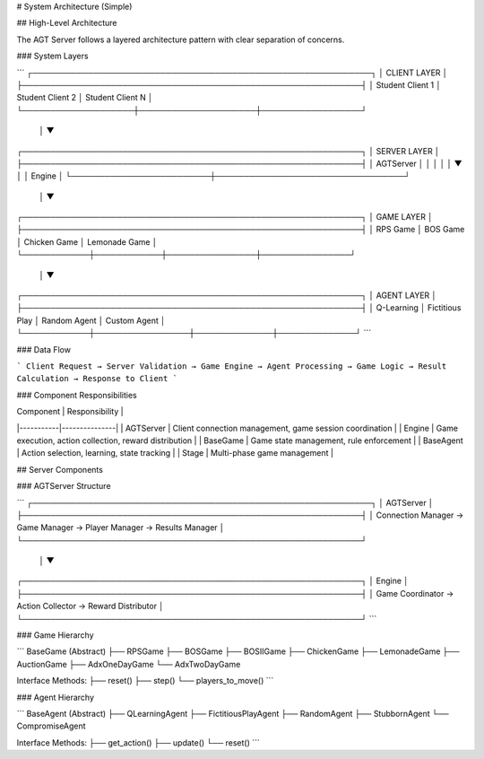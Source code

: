 # System Architecture (Simple)

## High-Level Architecture

The AGT Server follows a layered architecture pattern with clear separation of concerns.

### System Layers

```
┌─────────────────────────────────────────────────────────────┐
│                    CLIENT LAYER                            │
├─────────────────────────────────────────────────────────────┤
│  Student Client 1  │  Student Client 2  │  Student Client N │
└────────────────────┼─────────────────────┼──────────────────┘
                     │
                     ▼
┌─────────────────────────────────────────────────────────────┐
│                    SERVER LAYER                            │
├─────────────────────────────────────────────────────────────┤
│                    AGTServer                               │
│                         │                                  │
│                         ▼                                  │
│                      Engine                                │
└─────────────────────────┼──────────────────────────────────┘
                          │
                          ▼
┌─────────────────────────────────────────────────────────────┐
│                     GAME LAYER                             │
├─────────────────────────────────────────────────────────────┤
│  RPS Game  │  BOS Game  │  Chicken Game  │  Lemonade Game  │
└────────────┼────────────┼────────────────┼────────────────┘
             │
             ▼
┌─────────────────────────────────────────────────────────────┐
│                    AGENT LAYER                             │
├─────────────────────────────────────────────────────────────┤
│ Q-Learning │ Fictitious Play │ Random Agent │ Custom Agent │
└────────────┼─────────────────┼──────────────┼──────────────┘
```

### Data Flow

```
Client Request → Server Validation → Game Engine → Agent Processing → Game Logic → Result Calculation → Response to Client
```

### Component Responsibilities

| Component | Responsibility |
|-----------|---------------|
| AGTServer | Client connection management, game session coordination |
| Engine | Game execution, action collection, reward distribution |
| BaseGame | Game state management, rule enforcement |
| BaseAgent | Action selection, learning, state tracking |
| Stage | Multi-phase game management |

## Server Components

### AGTServer Structure

```
┌─────────────────────────────────────────────────────────────┐
│                        AGTServer                           │
├─────────────────────────────────────────────────────────────┤
│  Connection Manager → Game Manager → Player Manager → Results Manager │
└─────────────────────────────────────────────────────────────┘
                                │
                                ▼
┌─────────────────────────────────────────────────────────────┐
│                         Engine                             │
├─────────────────────────────────────────────────────────────┤
│  Game Coordinator → Action Collector → Reward Distributor  │
└─────────────────────────────────────────────────────────────┘
```

### Game Hierarchy

```
BaseGame (Abstract)
├── RPSGame
├── BOSGame
├── BOSIIGame
├── ChickenGame
├── LemonadeGame
├── AuctionGame
├── AdxOneDayGame
└── AdxTwoDayGame

Interface Methods:
├── reset()
├── step()
└── players_to_move()
```

### Agent Hierarchy

```
BaseAgent (Abstract)
├── QLearningAgent
├── FictitiousPlayAgent
├── RandomAgent
├── StubbornAgent
└── CompromiseAgent

Interface Methods:
├── get_action()
├── update()
└── reset()
``` 